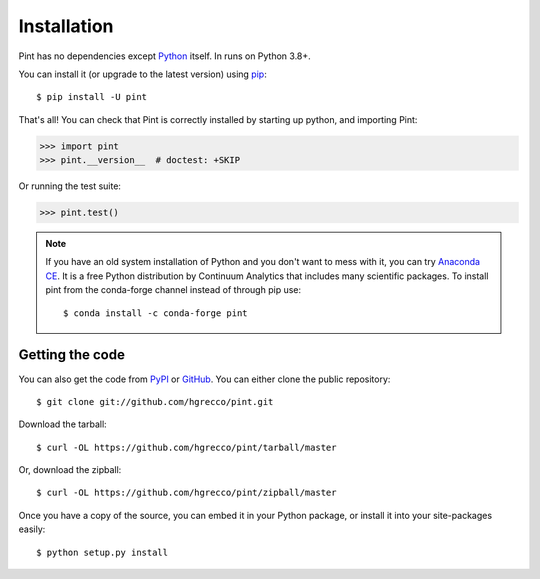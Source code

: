 .. _getting:

Installation
============

Pint has no dependencies except Python_ itself. In runs on Python 3.8+.

You can install it (or upgrade to the latest version) using pip_::

    $ pip install -U pint

That's all! You can check that Pint is correctly installed by starting up python, and importing Pint:

.. code-block:: python

    >>> import pint
    >>> pint.__version__  # doctest: +SKIP

Or running the test suite:

.. code-block:: python

    >>> pint.test()

.. note:: If you have an old system installation of Python and you don't want to
   mess with it, you can try `Anaconda CE`_. It is a free Python distribution by
   Continuum Analytics that includes many scientific packages. To install pint
   from the conda-forge channel instead of through pip use::

       $ conda install -c conda-forge pint


Getting the code
----------------

You can also get the code from PyPI_ or GitHub_. You can either clone the public repository::

    $ git clone git://github.com/hgrecco/pint.git

Download the tarball::

    $ curl -OL https://github.com/hgrecco/pint/tarball/master

Or, download the zipball::

    $ curl -OL https://github.com/hgrecco/pint/zipball/master

Once you have a copy of the source, you can embed it in your Python package, or install it into your site-packages easily::

    $ python setup.py install


.. _easy_install: http://pypi.python.org/pypi/setuptools
.. _Python: http://www.python.org/
.. _pip: http://www.pip-installer.org/
.. _`Anaconda CE`: https://store.continuum.io/cshop/anaconda
.. _PyPI: https://pypi.python.org/pypi/Pint/
.. _GitHub: https://github.com/hgrecco/pint
